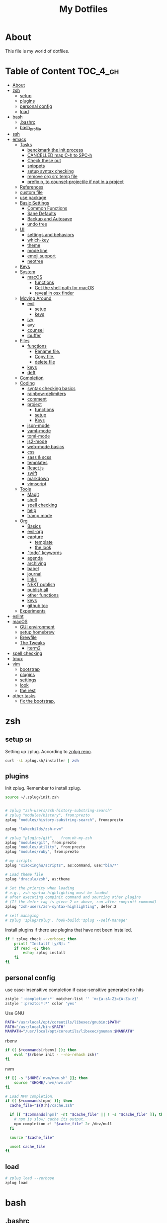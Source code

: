#+TITLE: My Dotfiles
#+STARTUP: overview

* About
This file is my world of dotfiles.

* Table of Content                                                 :TOC_4_gh:
 - [[#about][About]]
 - [[#zsh][zsh]]
   - [[#setup][setup]]
   - [[#plugins][plugins]]
   - [[#personal-config][personal config]]
   - [[#load][load]]
 - [[#bash][bash]]
   - [[#bashrc][.bashrc]]
   - [[#bash_profile][bash_profile]]
 - [[#ssh][ssh]]
 - [[#emacs][emacs]]
   - [[#tasks][Tasks]]
     - [[#benckmark-the-init-process][benckmark the init process]]
     - [[#cancelled-map-c-h-to-spc-h][CANCELLED map C-h to SPC-h]]
     - [[#check-these-out][Check these out]]
     - [[#snippets][snippets]]
     - [[#setup-syntax-checking][setup syntax checking]]
     - [[#remove-org-src-temp-file][remove org src temp file]]
     - [[#prefix-p-to-counsel-projectile-if-not-in-a-project][prefix p, to counsel-projectile if not in a project]]
   - [[#references][References]]
   - [[#custom-file][custom file]]
   - [[#use-package][use package]]
   - [[#basic-settings][Basic Settings]]
     - [[#common-functions][Common Functions]]
     - [[#sane-defaults][Sane Defaults]]
     - [[#backup-and-autosave][Backup and Autosave]]
     - [[#undo-tree][undo tree]]
   - [[#ui][UI]]
     - [[#settings-and-behaviors][settings and behaviors]]
     - [[#which-key][which-key]]
     - [[#theme][theme]]
     - [[#mode-line][mode line]]
     - [[#emoji-support][emoji support]]
     - [[#neotree][neotree]]
   - [[#keys][Keys]]
   - [[#system][System]]
     - [[#macos][macOS]]
       - [[#functions][functions]]
       - [[#get-the-shell-path-for-macos][Get the shell path for macOS]]
       - [[#reveal-in-osx-finder][reveal in osx finder]]
   - [[#moving-around][Moving Around]]
     - [[#evil][evil]]
       - [[#setup-1][setup]]
       - [[#keys-1][keys]]
     - [[#ivy][ivy]]
     - [[#avy][avy]]
     - [[#counsel][counsel]]
     - [[#ibuffer][ibuffer]]
   - [[#files][Files]]
     - [[#functions-1][functions]]
       - [[#rename-file][Rename file.]]
       - [[#copy-file][Copy file.]]
       - [[#delete-file][delete file]]
     - [[#keys-2][keys]]
     - [[#deft][deft]]
   - [[#completion][Completion]]
   - [[#coding][Coding]]
     - [[#syntax-checking-basics][syntax checking basics]]
     - [[#rainbow-delimiters][rainbow-delimiters]]
     - [[#comment][comment]]
     - [[#project][project]]
       - [[#functions-2][functions]]
       - [[#setup-2][setup]]
       - [[#keys-3][Keys]]
     - [[#json-mode][json-mode]]
     - [[#yaml-mode][yaml-mode]]
     - [[#toml-mode][toml-mode]]
     - [[#js2-mode][js2-mode]]
     - [[#web-mode-basics][web-mode basics]]
     - [[#css][css]]
     - [[#sass--scss][sass & scss]]
     - [[#templates][templates]]
     - [[#reactjs][React.js]]
     - [[#swift][swift]]
     - [[#markdown][markdown]]
     - [[#vimscript][vimscript]]
   - [[#tools][Tools]]
     - [[#magit][Magit]]
     - [[#shell][shell]]
     - [[#spell-checking][spell checking]]
     - [[#help][help]]
     - [[#tramp-mode][tramp mode]]
   - [[#org][Org]]
     - [[#basics][Basics]]
     - [[#evil-org][evil-org]]
     - [[#capture][capture]]
       - [[#template][template]]
       - [[#the-look][the look]]
     - [[#todo-keywords]["todo" keywords]]
     - [[#agenda][agenda]]
     - [[#archiving][archiving]]
     - [[#babel][babel]]
     - [[#journal][journal]]
     - [[#links][links]]
     - [[#next-publish][NEXT publish]]
     - [[#publish-all][publish all]]
     - [[#other-functions][other functions]]
     - [[#keys-4][keys]]
     - [[#github-toc][github toc]]
   - [[#experiments][Experiments]]
 - [[#eslint][eslint]]
 - [[#macos-1][macOS]]
   - [[#gui-environment][GUI environment]]
   - [[#setup-homebrew][setup homebrew]]
   - [[#brewfile][Brewfile]]
   - [[#the-tweaks][The Tweaks]]
     - [[#iterm2][iterm2]]
 - [[#spell-checking-1][spell checking]]
 - [[#tmux][tmux]]
 - [[#vim][vim]]
   - [[#bootstrap][bootstrap]]
   - [[#plugins-1][plugins]]
   - [[#settings][settings]]
   - [[#look][look]]
   - [[#the-rest][the rest]]
 - [[#other-tasks][other tasks]]
   - [[#fix-the-bootstrap][fix the bootstrap.]]

* zsh
:PROPERTIES:
:header-args: :tangle ~/.zshrc
:END:

** setup                                                                :sh:
Setting up zplug. According to [[https://github.com/zplug/zplug][zplug repo]].
#+BEGIN_SRC sh :tangle no :results silent
   curl -sL zplug.sh/installer | zsh
#+END_SRC

** plugins

Init zplug. Remember to install zplug.
#+BEGIN_SRC sh
     source ~/.zplug/init.zsh
#+END_SRC

#+BEGIN_SRC sh

     # zplug "zsh-users/zsh-history-substring-search"
     # zplug "modules/history", from:prezto
     zplug "modules/history-substring-search", from:prezto

     zplug "lukechilds/zsh-nvm"

     # zplug "plugins/git",   from:oh-my-zsh
     zplug "modules/git", from:prezto
     zplug "modules/utility", from:prezto
     zplug "modules/ruby", from:prezto

     # my scripts
     zplug "xiaoxinghu/scripts", as:command, use:"bin/*"

     # Load theme file
     zplug 'dracula/zsh', as:theme

     # Set the priority when loading
     # e.g., zsh-syntax-highlighting must be loaded
     # after executing compinit command and sourcing other plugins
     # (If the defer tag is given 2 or above, run after compinit command)
     zplug "zsh-users/zsh-syntax-highlighting", defer:2

     # self managing
     # zplug 'zplug/zplug', hook-build:'zplug --self-manage'
#+END_SRC

Install plugins if there are plugins that have not been installed.
#+BEGIN_SRC sh
     if ! zplug check --verbose; then
         printf "Install? [y/N]: "
         if read -q; then
             echo; zplug install
         fi
     fi
#+END_SRC

** personal config
use case-insensitive completion if case-sensitive generated no hits
#+BEGIN_SRC sh
  zstyle ':completion:*' matcher-list '' 'm:{a-zA-Z}={A-Za-z}'
  zstyle ':prezto:*:*' color 'yes'
#+END_SRC

Use GNU

#+BEGIN_SRC sh
  PATH="/usr/local/opt/coreutils/libexec/gnubin:$PATH"
  PATH="/usr/local/bin:$PATH"
  MANPATH="/usr/local/opt/coreutils/libexec/gnuman:$MANPATH"
#+END_SRC

rbenv

#+BEGIN_SRC sh
  if (( $+commands[rbenv] )); then
      eval "$(rbenv init - --no-rehash zsh)"
  fi
#+END_SRC

nvm

#+BEGIN_SRC sh
  if [[ -s "$HOME/.nvm/nvm.sh" ]]; then
      source "$HOME/.nvm/nvm.sh"
  fi

  # Load NPM completion.
  if (( $+commands[npm] )); then
    cache_file="${0:h}/cache.zsh"

    if [[ "$commands[npm]" -nt "$cache_file" || ! -s "$cache_file" ]]; then
      # npm is slow; cache its output.
      npm completion >! "$cache_file" 2> /dev/null
    fi

    source "$cache_file"

    unset cache_file
  fi
#+END_SRC

** load
#+BEGIN_SRC sh
     # zplug load --verbose
     zplug load
#+END_SRC

* bash
** .bashrc

=.bashrc= is the place to put stuff that applies only to bash itself, such as
alias and function definitions, shell options, and prompt settings. (You
could also put key bindings there, but for bash they normally go into
=~/.inputrc=.)

#+BEGIN_SRC sh :tangle ~/.bashrc

     # If not running interactively, don't do anything
     [[ $- != *i* ]] && return
     # PS1='[\u@\h \W]\$ '
     PS1="\[\e[0;37m\][\W]\$ \[\e[0m\]"

     # alias
     alias grep='grep --color'
     alias egrep='egrep --color'
     alias fgrep='fgrep --color'

     export LS_OPTIONS='--show-control-chars --color=auto'
     alias ls='ls $LS_OPTIONS -hF'
     alias ll='ls $LS_OPTIONS -lhF'

     # added by travis gem
     [ -f /Users/xiaoxing/.travis/travis.sh ] && source /Users/xiaoxing/.travis/travis.sh
     [ -d /usr/local/opt/android-sdk ] && export ANDROID_HOME=/usr/local/opt/android-sdk
#+END_SRC
** bash_profile

=~/.bash_profile= is the place to put stuff that applies to your whole session,
such as programs that you want to start when you log in (but not graphical
programs, they go into a different file), and environment variable
definitions.

#+BEGIN_SRC sh :tangle ~/.bash_profile

     [[ -f ~/.bashrc ]] && . ~/.bashrc

     export TERM=xterm-256color

     if [[ `uname` == 'Linux' ]]; then
         echo 'linux is running'
     elif [[ `uname` == 'Darwin' ]]; then
         # use gnu coreutils
         if brew list | grep coreutils > /dev/null ; then
      PATH="$(brew --prefix coreutils)/libexec/gnubin:$PATH"
         fi
         # bash completion
         if [ -f $(brew --prefix)/etc/bash_completion ]; then
      . $(brew --prefix)/etc/bash_completion
         fi
         export JAVA_HOME=`/usr/libexec/java_home`
     fi

     # eval `gdircolors -b $HOME/.dir_colors`

     if [[ -f $HOME/.bash_profile.`hostname` ]]; then
         source $HOME/.bash_profile.`hostname`
     fi

     # env
     if [ -d $HOME/bin ]; then
         export PATH=$PATH:$HOME/bin
     fi

     # svn env values
     export SVN_EDITOR='vim'
     export EDITOR=vim

     # ruby
     #if [ -d $HOME/.rbenv/bin ]; then
     #    export PATH="$HOME/.rbenv/bin:$PATH"
     #fi
     if which rbenv > /dev/null; then eval "$(rbenv init -)"; fi

     # [[ -s "$HOME/.rvm/scripts/rvm" ]] && source "$HOME/.rvm/scripts/rvm" # Load RVM into a shell session *as a function*
#+END_SRC
* ssh
:PROPERTIES:
:header-args: :tangle ~/.ssh/config :mkdirp yes
:END:

This is for fixing ssh keys in macOS Sierra. Following [[https://github.com/jirsbek/SSH-keys-in-macOS-Sierra-keychain][this]] article.
#+BEGIN_SRC conf
    Host *
      AddKeysToAgent yes
      UseKeychain yes
      IdentityFile ~/.ssh/id_rsa
#+END_SRC

* emacs
:PROPERTIES:
:header-args: :tangle ~/.emacs.d/init.el :mkdirp yes
:END:

** Tasks
*** TODO benckmark the init process
Take a look at [[http://oremacs.com/2015/02/24/emacs-speed-test/][this]].
*** CANCELLED map C-h to SPC-h
CLOSED: [2017-02-08 Wed 14:41]
:LOGBOOK:
- State "CANCELLED"  from "TODO"       [2017-02-08 Wed 14:41] \\
  the current solution is good enough
:END:
*** TODO Check these out
- [ ][[https://www.emacswiki.org/emacs/OneOnOneEmacs][EmacsWiki: One On One Emacs]]
- [ ][[https://www.emacswiki.org/emacs/FrameModes][EmacsWiki: Frame Modes]]
*** TODO snippets
reference [[https://github.com/syl20bnr/spacemacs/blob/c788da709bb1c74344f5ab1b6f18cfdf6b930df8/layers/%252Bcompletion/auto-completion/packages.el][here]].
*** DONE setup syntax checking
CLOSED: [2017-01-22 Sun 12:23]
For javascript, react.js and es6 stuff. check [[http://codewinds.com/blog/2015-04-02-emacs-flycheck-eslint-jsx.html][here]].
*** DONE remove org src temp file
CLOSED: [2017-01-22 Sun 12:57]
=command+s= still saves the buffer
*** DONE prefix p, to counsel-projectile if not in a project
CLOSED: [2017-01-23 Mon 14:16]
** References
Moving to this config from [[https://github.com/syl20bnr/spacemacs][spacemacs]]. Following the [[https://sam217pa.github.io/2016/08/30/how-to-make-your-own-spacemacs/][part1]] of [[https://sam217pa.github.io/2016/09/02/how-to-build-your-own-spacemacs/][part2]] article
from the [[https://sam217pa.github.io/][awesome]] blog.

** custom file
Set custom file, prevent =init.el= file pollution.
#+BEGIN_SRC emacs-lisp
     (setq custom-file "~/.emacs.d/custom.el")
     (load custom-file 'noerror)
#+END_SRC
** use package
Tells emacs not to load any packages before starting up.
#+BEGIN_SRC emacs-lisp
     (require 'package)
     (setq package-enable-at-startup nil) ;
#+END_SRC

Adding sources for packages.
#+BEGIN_SRC emacs-lisp
     (setq package-archives '(("org"       . "http://orgmode.org/elpa/")
                              ("gnu"       . "http://elpa.gnu.org/packages/")
                              ("melpa"     . "https://melpa.org/packages/")
                              ("marmalade" . "http://marmalade-repo.org/packages/")))
     (package-initialize)
#+END_SRC

Bootstrap =use-package=
#+BEGIN_SRC emacs-lisp
     (unless (package-installed-p 'use-package) ; unless it is already installed
       (package-refresh-contents) ; updage packages archive
       (package-install 'use-package)) ; and install the most recent version of use-package
     (eval-when-compile
       (require 'use-package))
     ;(require 'use-package) ; guess what this one does too ?
     (setq use-package-always-ensure t)
#+END_SRC

** Basic Settings

*** Common Functions
#+BEGIN_SRC emacs-lisp
      (defun add-auto-mode (mode &rest patterns)
        "Add entries to `auto-mode-alist' to use `MODE' for all given file
      `PATTERNS'."
        (dolist (pattern patterns)
          (add-to-list 'auto-mode-alist (cons pattern mode))))

      (defun add-magic-mode (mode &rest patterns)
        "Add entries to `magic-mode-alist' to use `MODE' for all given file
      `PATTERNS'."
        (dolist (pattern patterns)
          (add-to-list 'magic-mode-alist (cons pattern mode))))
#+END_SRC

*** Sane Defaults

#+BEGIN_SRC emacs-lisp
        ;;; Sane default
      (setq
       delete-old-versions -1
       version-control t
       vc-make-backup-files t
       vc-follow-symlinks t
       auto-save-file-name-transforms
       '((".*" "~/.emacs.d/auto-save-list/" t))
       inhibit-startup-screen t
       ring-bell-function 'ignore
       coding-system-for-read 'utf-8
       coding-system-for-write 'utf-8
       sentence-end-double-space nil
       default-fill-column 80
       initial-scratch-message ""
       save-interprogram-paste-before-kill t
       help-window-select t
       tab-width 4
       make-backup-files nil
       ;debug-on-error 1
       )

      (prefer-coding-system 'utf-8)           ; utf-8 est le systeme par défaut.
#+END_SRC

*** Backup and Autosave

#+BEGIN_SRC emacs-lisp
   ;; store all backup and autosave files in the tmp dir
   (setq backup-directory-alist
         `((".*" . ,temporary-file-directory)))
   (setq auto-save-file-name-transforms
         `((".*" ,temporary-file-directory t)))

   (setq-default indent-tabs-mode nil
                 tab-width 2)
#+END_SRC

*** undo tree
This is purely for diminishing undo-tree-mode.
#+BEGIN_SRC emacs-lisp
      (use-package undo-tree
        :diminish undo-tree-mode
        :config
        (global-undo-tree-mode)
        (setq undo-tree-visualizer-timestamps t)
        (setq undo-tree-visualizer-diff t))
#+END_SRC

** UI
*** settings and behaviors
#+BEGIN_SRC emacs-lisp
  (use-package diminish)
  (defalias 'yes-or-no-p 'y-or-n-p) ; remplace yes no par y n
  (custom-set-variables
   '(blink-cursor-mode nil))
  (setq
   use-package-verbose nil
   ring-bell-function 'ignore
   blink-cursor-mode nil
   visible-bell nil)
  (global-hl-line-mode)
  (show-paren-mode) ; highlight delimiters
  (line-number-mode) ; display line number in mode line
  (column-number-mode) ; display colum number in mode line
  (save-place-mode)    ; save cursor position between sessions
  (delete-selection-mode 1)               ; replace highlighted text with type
  (setq initial-major-mode 'fundamental-mode)
  ;; supprime les caractères en trop en sauvegardant.
  (add-hook 'before-save-hook 'delete-trailing-whitespace)

  ;; apparences
  (when window-system
    (tooltip-mode -1)                    ; don't know what that is
    (tool-bar-mode -1)                   ; sans barre d'outil
    (menu-bar-mode -1)                    ; barre de menu
    (scroll-bar-mode -1)                 ; enlève la barre de défilement
                                          ;(set-frame-font "Inconsolata 14")    ; police par défault
    (blink-cursor-mode 1)               ; pas de clignotement
    (global-visual-line-mode)
    (diminish 'visual-line-mode ""))

                                          ;(add-to-list 'default-frame-alist '(height . 46))
                                          ;(add-to-list 'default-frame-alist '(width . 85))

  (when window-system
    (set-frame-size (selected-frame) 85 61))


#+END_SRC

*** which-key
#+BEGIN_SRC emacs-lisp
      (use-package which-key
        :defer 2
        :diminish which-key-mode
        :config
        (which-key-mode)
        (which-key-setup-side-window-bottom)
        ;; simple then alphabetic order.
        (setq which-key-sort-order 'which-key-prefix-then-key-order)
        (setq which-key-popup-type 'side-window
              which-key-side-window-max-height 0.5
              which-key-side-window-max-width 0.33
              which-key-idle-delay 0.5
              which-key-min-display-lines 7))
#+END_SRC
*** theme
#+BEGIN_SRC emacs-lisp
      (use-package zenburn-theme
        :init
        ;; to make the byte compiler happy.
        ;; emacs25 has no color-themes variable
        (setq color-themes '())
        :config
        ;; load the theme, don't ask for confirmation
        (load-theme 'zenburn t))
#+END_SRC

*** mode line
#+BEGIN_SRC emacs-lisp
      (use-package smart-mode-line)

      (use-package smart-mode-line-powerline-theme
        :after (smart-mode-line)
        :config
        (setq sml/theme 'powerline)
        (sml/setup))
#+END_SRC

*** emoji support

#+BEGIN_SRC emacs-lisp
  (use-package emojify
    :init
    (add-hook 'after-init-hook #'global-emojify-mode))
#+END_SRC

*** neotree

#+BEGIN_SRC emacs-lisp
  (use-package neotree
    :config
    (general-evil-define-key 'normal neotree-mode-map
      (kbd "RET") '(neotree-enter)
      (kbd "TAB") '(neotree-enter)
      "q" '(neotree-hide)))
#+END_SRC

** Keys
#+BEGIN_SRC emacs-lisp
  ;; general
  (use-package general
    :init
    (general-evil-setup t)
    (progn
      (setq
       general-default-prefix "SPC"
       general-default-non-normal-prefix "C-SPC")
      )
    :config
    (progn
      ;; bind a key globally in normal state; keymaps must be quoted
      (setq general-default-keymaps
            '(evil-normal-state-map
              evil-visual-state-map))
      )
    (defun x/hydra-projectile/body()
      "if not in project, invoke counsel-projectile"
      (interactive)
      (if (not (projectile-project-p))
          (counsel-projectile)
        (hydra-projectile/body)))
    (general-define-key

     ;; simple command
     "'" '(multi-term :which-key "shell")
     "?"   '(iterm-goto-filedir-or-home :which-key "iterm - goto dir")
     "/"   'counsel-ag
     "SPC" '(counsel-M-x :which-key "M-x")
     "TAB" '(ivy-switch-buffer :which-key "prev buffer")
     "." '(avy-goto-word-or-subword-1  :which-key "go to word")

     ;; Applications
     ;"a" '(hydra-application/body :which-key "app")
     ;"f" '(hydra-file/body :which-key "file")
     ;"b" '(hydra-buffer/body :which-key "buffer")
     "w" '(x/hydra-window/body :which-key "window")
     "z" '(text-scale-adjust :which-key "zoom")
     "p" '(x/hydra-projectile/body :which-key "project"))
    )
#+END_SRC

#+BEGIN_SRC emacs-lisp
     (use-package ivy-hydra)
#+END_SRC

#+BEGIN_SRC emacs-lisp
     (general-define-key
      "a" '(:ignore t :which-key "app")
      "ad" '(dired :which-key "dired")
      "an" '(deft :which-key "deft"))
#+END_SRC

** System

*** macOS

**** functions
#+BEGIN_SRC emacs-lisp
       (defun x/system-is-mac ()
         (eq system-type 'darwin))
#+END_SRC

**** Get the shell path for macOS
#+BEGIN_SRC emacs-lisp
       (use-package exec-path-from-shell
         :if (x/system-is-mac)
         :init
         (setq exec-path-from-shell-check-startup-files nil)
         :config
         (when (memq window-system '(mac ns))
           (exec-path-from-shell-initialize)))
#+END_SRC

**** reveal in osx finder
#+BEGIN_SRC emacs-lisp
      (use-package reveal-in-osx-finder
        :if (x/system-is-mac)
        :commands reveal-in-osx-finder)

#+END_SRC
** Moving Around
*** evil
**** setup
#+BEGIN_SRC emacs-lisp
      (use-package evil
        :init
        (evil-mode 1)
        :config
        (progn
          (define-key evil-motion-state-map "/" 'swiper)))

      (use-package evil-surround
        :init
        (progn
          (global-evil-surround-mode 1)
          ;; `s' for surround instead of `substitute'
          (evil-define-key 'visual evil-surround-mode-map "s" 'evil-surround-region)
          (evil-define-key 'visual evil-surround-mode-map "S" 'evil-substitute)))
#+END_SRC

**** keys
#+BEGIN_SRC emacs-lisp
       (defhydra x/hydra-window
         (:color red :hint nil)
         "
       window
       "
         ("j" evil-window-down "down")
         ("k" evil-window-up "up")
         ("h" evil-window-left "left")
         ("l" evil-window-right "right")
         ("+" evil-window-increase-height "+ height")
         ("-" evil-window-decrease-height "- height")
         ("=" evil-balance-window "balance")
         (">" evil-window-increase-width "+ width")
         ("<" evil-window-decrease-width "- width")
         ("n" evil-window-next "next")
         ("q" nil "cancel" :color blue))
#+END_SRC
*** ivy
#+BEGIN_SRC emacs-lisp
      (use-package ivy
        :diminish ivy-mode
        :commands (ivy-switch-buffer
                   ivy-switch-buffer-other-window)
        :config
        (ivy-mode 1))
#+END_SRC

*** avy
#+BEGIN_SRC emacs-lisp
     (use-package avy
       :commands (avy-goto-word-1))
#+END_SRC

*** counsel
#+BEGIN_SRC emacs-lisp
      (use-package counsel
        :ensure flx
        :bind*
        (("M-x"     . counsel-M-x)
         ("C-x C-f" . counsel-find-file)
         ("C-c f"   . counsel-git)
         ("C-c s"   . counsel-git-grep)
         ("C-c l"   . counsel-locate))
        :init
        (general-define-key
         "s" '(:ignore t :which-key "Search")
         "sp" 'counsel-git-grep
         )
        (setq ivy-re-builders-alist
              '((ivy-switch-buffer . ivy--regex-plus)
                (swiper . ivy--regex-plus)
                (t . ivy--regex-fuzzy)))
        :config
        (setq counsel-find-file-ignore-regexp "\\.DS_Store\\|.git")

        (ivy-set-actions
         'counsel-find-file
         '(("o" (lambda (x) (counsel-find-file-extern x)) "open extern"))))
#+END_SRC
*** ibuffer
#+BEGIN_SRC emacs-lisp
      (use-package ibuffer
        :defer t
        :init
        ;; Use ibuffer to provide :ls
        (evil-ex-define-cmd "buffers" 'ibuffer)
        :config)
#+END_SRC

#+BEGIN_SRC emacs-lisp
      (use-package ibuffer-projectile
        :defer t
        :init
        (progn
          (defun x/ibuffer-group-by-projects ()
            "Group buffers by projects."
            (ibuffer-projectile-set-filter-groups)
            (unless (eq ibuffer-sorting-mode 'alphabetic)
              (ibuffer-do-sort-by-alphabetic)))
          (add-hook 'ibuffer-hook 'x/ibuffer-group-by-projects)))
#+END_SRC
** Files
*** functions
**** Rename file.
#+BEGIN_SRC emacs-lisp
      ;; from spacemacs
      (defun x/rename-current-buffer-file ()
        "Renames current buffer and file it is visiting."
        (interactive)
        (let* ((name (buffer-name))
               (filename (buffer-file-name))
               (dir (file-name-directory filename)))
          (if (not (and filename (file-exists-p filename)))
              (error "Buffer '%s' is not visiting a file!" name)
            (let ((new-name (read-file-name "New name: " dir)))
              (cond ((get-buffer new-name)
                     (error "A buffer named '%s' already exists!" new-name))
                    (t
                     (let ((dir (file-name-directory new-name)))
                       (when (and (not (file-exists-p dir)) (yes-or-no-p (format "Create directory '%s'?" dir)))
                         (make-directory dir t)))
                     (rename-file filename new-name 1)
                     (rename-buffer new-name)
                     (set-visited-file-name new-name)
                     (set-buffer-modified-p nil)
                     (when (fboundp 'recentf-add-file)
                       (recentf-add-file new-name)
                       (recentf-remove-if-non-kept filename))
                     (x/drop-project-cache)
                     (message "File '%s' successfully renamed to '%s'" name (file-name-nondirectory new-name))))))))
#+END_SRC

**** Copy file.
#+BEGIN_SRC emacs-lisp
      (defun x/copy-file ()
        "Write the file under new name."
        (interactive)
        (call-interactively 'write-file))
#+END_SRC

**** delete file
#+BEGIN_SRC emacs-lisp
       ;; from magnars
       (defun x/delete-current-buffer-file ()
         "Removes file connected to current buffer and kills buffer."
         (interactive)
         (let ((filename (buffer-file-name))
               (buffer (current-buffer))
               (name (buffer-name)))
           (if (not (and filename (file-exists-p filename)))
               (ido-kill-buffer)
             (when (yes-or-no-p "Are you sure you want to delete this file? ")
               (delete-file filename t)
               (kill-buffer buffer)
               (x/drop-project-cache)
               (message "File '%s' successfully removed" filename)))))
#+END_SRC
*** keys
#+BEGIN_SRC emacs-lisp
  (general-define-key
   "f" '(:ignore t :which-key "file")
   "ff" '(counsel-find-file :which-key "find file")
   "fr" '(counsel-recentf :which-key "recentf")
   "fs" '(save-buffer :which-key "save")
   "fS" '(evil-write-all :which-key "save all")
   "fc" '(x/copy-file :which-key "copy file")
   "fD" '(x/delete-current-buffer-file :which-key "delete")
   "fR" '(x/rename-current-buffer-file :which-key "rename")
   "ft" '(neotree-find :which-key "neotree"))

  (general-define-key
   "b" '(:ignore t :which-key "buffer")
   "bf" '(reveal-in-osx-finder :which-key "reveal in finder")
   "bb" '(ibuffer :which-key "ibuffer"))
#+END_SRC
*** deft
#+BEGIN_SRC emacs-lisp
      (use-package deft
        :defer t
        :init
        (progn
          (setq deft-extensions '("org")
                deft-text-mode 'org-mode
                deft-use-filename-as-title t
                deft-recursive t
                deft-directory "~/io"
                deft-use-filter-string-for-filename t)

          (defun x/deft ()
            "Helper to call deft and then fix things so that it is nice and works"
            (interactive)
            (deft)
            ;; Hungry delete wrecks deft's DEL override
            (when (fboundp 'hungry-delete-mode)
              (hungry-delete-mode -1))
            ;; When opening it you always want to filter right away
            (evil-insert-state nil)))

        :config
        )
#+END_SRC
** Completion

There's an issue [[https://github.com/company-mode/company-mode/issues/386][here]]. Basically if I leave =debug-on-error= on, the
=sh-mode= will be unusable.
#+BEGIN_SRC emacs-lisp
     (use-package company
       :diminish '(company-mode . " ⓐ")
       :defer t
       :init
       (progn
         (add-hook 'after-init-hook #'global-company-mode)
         (setq company-idle-delay 0.2
               company-minimum-prefix-length 2
               company-require-match nil
               company-dabbrev-ignore-case nil
               company-dabbrev-downcase nil))
       :config
       (progn
         ;; key bindings

         (let ((map company-active-map))
           (define-key map (kbd "C-/")   'company-search-candidates)
           (define-key map (kbd "C-M-/") 'company-filter-candidates)
           (define-key map (kbd "C-d")   'company-show-doc-buffer))))
#+END_SRC
** Coding
*** syntax checking basics

#+BEGIN_SRC emacs-lisp
      (use-package flycheck
        :diminish (flycheck-mode . " ⓢ")
        :init
        (global-flycheck-mode)
        (setq-default
         flycheck-disabled-checkers
         (append flycheck-disabled-checkers
                 '(javascript-jshint ; use eslint instead
                   json-jsonlist
                   emacs-lisp-checkdoc)))
        (flycheck-add-mode 'javascript-eslint 'web-mode)
        (flycheck-add-mode 'javascript-eslint 'react-mode)
        (setq-default flycheck-temp-prefix ".flycheck"))
#+END_SRC
*** rainbow-delimiters
Who doesn't love [[https://github.com/Fanael/rainbow-delimiters][rainbow]]?
#+BEGIN_SRC emacs-lisp
      (use-package rainbow-delimiters
        :init
        (add-hook 'prog-mode-hook #'rainbow-delimiters-mode))
#+END_SRC
*** comment
#+BEGIN_SRC emacs-lisp
      (use-package evil-nerd-commenter
        :commands evilnc-comment-operator
        :init
        (general-define-key
         "c" '(:ignore t :which-key "comment")
         "cl" '(evilnc-comment-or-uncomment-lines :which-key "lines")
         "cp" '(evilnc-comment-or-uncomment-paragraphs :which-key "paragraphs")))
#+END_SRC
*** project
In order to make projectile-ag work, install =ag=.

**** functions
#+BEGIN_SRC emacs-lisp
       (defun x/drop-project-cache ()
         "invalidate projectile cache if it is currently active"
         (when (and (featurep 'projectile)
                    (projectile-project-p))
           (call-interactively #'projectile-invalidate-cache)))
#+END_SRC
**** setup
#+BEGIN_SRC emacs-lisp
      (use-package projectile
        :commands (projectile-ack
                   projectile-ag
                   projectile-compile-project
                   projectile-dired
                   projectile-find-dir
                   projectile-find-file
                   projectile-find-tag
                   projectile-test-project
                   projectile-grep
                   projectile-invalidate-cache
                   projectile-kill-buffers
                   projectile-multi-occur
                   projectile-project-p
                   projectile-project-root
                   projectile-recentf
                   projectile-regenerate-tags
                   projectile-replace
                   projectile-replace-regexp
                   projectile-run-async-shell-command-in-root
                   projectile-run-shell-command-in-root
                   projectile-switch-project
                   projectile-switch-to-buffer
                   projectile-vc)
        :ensure ag
        :config
        (projectile-global-mode))

      (use-package counsel-projectile
        :config
        (counsel-projectile-on))
#+END_SRC

**** Keys
#+BEGIN_SRC emacs-lisp
      (defhydra hydra-projectile
        (:color teal :hint nil)
        "
           PROJECTILE: %(projectile-project-root)

        ^Find File^        ^Search/Tags^        ^Buffers^       ^Cache^                    ^Project^
        ^---------^        ^-----------^        ^-------^       ^-----^                    ^-------^
        _f_: file          _a_: ag              _i_: Ibuffer    _c_: cache clear           _p_: switch proj
        _F_: file dwim     _g_: update gtags    _b_: switch to  _x_: remove known project
        _C-f_: file pwd    _o_: multi-occur   _s-k_: Kill all   _X_: cleanup non-existing
        _r_: recent file   ^ ^                  ^ ^             _z_: cache current
        _d_: dir
      "
        ("a"   counsel-projectile-ag)
        ("b"   counsel-projectile-switch-to-buffer)
        ("c"   projectile-invalidate-cache)
        ("d"   counsel-projectile-find-dir)
        ("f"   counsel-projectile-find-file)
        ("F"   projectile-find-file-dwim)
        ("C-f" projectile-find-file-in-directory)
        ("g"   ggtags-update-tags)
        ("s-g" ggtags-update-tags)
        ("i"   projectile-ibuffer)
        ("K"   projectile-kill-buffers)
        ("s-k" projectile-kill-buffers)
        ("m"   projectile-multi-occur)
        ("o"   projectile-multi-occur)
        ("p"   counsel-projectile-switch-project)
        ("r"   projectile-recentf)
        ("x"   projectile-remove-known-project)
        ("X"   projectile-cleanup-known-projects)
        ("z"   projectile-cache-current-file)
        ("q"   nil "cancel" :color blue))
#+END_SRC

*** json-mode
#+BEGIN_SRC emacs-lisp
      (use-package json-mode
        :init
        (add-auto-mode 'json-mode "\\.json\\'"))
#+END_SRC

*** yaml-mode
#+BEGIN_SRC emacs-lisp
      (use-package yaml-mode
        :mode (("\\.\\(yml\\|yaml\\)\\'" . yaml-mode)
               ("Procfile\\'" . yaml-mode))
        :config (add-hook 'yaml-mode-hook
                          '(lambda ()
                             (define-key yaml-mode-map "\C-m" 'newline-and-indent))))
#+END_SRC

*** toml-mode
#+BEGIN_SRC emacs-lisp
      (use-package toml-mode
        :mode "\\.toml\\'")
#+END_SRC
*** js2-mode
This is for javascript in general
#+BEGIN_SRC emacs-lisp
      (use-package js2-mode
        :defer t
        :init
        (add-auto-mode 'js2-mode "\\.js\\'")
        ;; Required to make imenu functions work correctly
        (add-hook 'js2-mode-hook 'js2-imenu-extras-mode)
        (setq
         js2-basic-offset 2
         js-indent-level 2
         js2-strict-missing-semi-warning nil)
        :config)
#+END_SRC

*** web-mode basics
web-mode is versatile.
#+BEGIN_SRC emacs-lisp
      (use-package company-web)
      (use-package web-mode
        :defer t
        :init
        (setq web-mode-markup-indent-offset 2)
        (setq web-mode-css-indent-offset 2)
        (setq web-mode-code-indent-offset 2)
        :config
        :mode
        (("\\.phtml\\'"      . web-mode)
         ("\\.tpl\\.php\\'"  . web-mode)
         ("\\.twig\\'"       . web-mode)
         ("\\.html\\'"       . web-mode)
         ("\\.htm\\'"        . web-mode)
         ("\\.[gj]sp\\'"     . web-mode)
         ("\\.as[cp]x?\\'"   . web-mode)
         ("\\.eex\\'"        . web-mode)
         ("\\.erb\\'"        . web-mode)
         ("\\.mustache\\'"   . web-mode)
         ("\\.handlebars\\'" . web-mode)
         ("\\.hbs\\'"        . web-mode)
         ("\\.eco\\'"        . web-mode)
         ("\\.ejs\\'"        . web-mode)
         ("\\.djhtml\\'"     . web-mode)))
#+END_SRC

*** css
#+BEGIN_SRC emacs-lisp
     (use-package css-mode
       :defer t
       :init
       (progn
         ;(push 'company-css company-backends-css-mode)

         ;; Mark `css-indent-offset' as safe-local variable
         (put 'css-indent-offset 'safe-local-variable #'integerp)
         ))
#+END_SRC

*** sass & scss
#+BEGIN_SRC emacs-lisp
     (use-package sass-mode
       :defer t
       :mode ("\\.sass\\'" . sass-mode))

     (use-package scss-mode
       :defer t
       :mode ("\\.scss\\'" . scss-mode))
#+END_SRC

*** templates
#+BEGIN_SRC emacs-lisp
     (use-package pug-mode
       :defer t
       :mode ("\\.pug$" . pug-mode))

     (use-package haml-mode
       :defer t)
#+END_SRC
*** React.js
[[http://codewinds.com/blog/2015-04-02-emacs-flycheck-eslint-jsx.html][Configuring emacs to use eslint and babel with flycheck for javascript and React.js JSX | CodeWinds]]

Install eslint globally like this:
#+BEGIN_SRC sh :tangle no
      npm install -g eslint babel-eslint eslint-plugin-react
#+END_SRC
Or have it in your devDependencies.

#+BEGIN_SRC emacs-lisp
      (define-derived-mode react-mode web-mode "react")
      (add-auto-mode
       'react-mode
       "\\.jsx\\'"
       "\\.react.js\\'"
       "\\index.android.js\\'"
       "\\index.ios.js\\'")

      (add-magic-mode
       'react-mode
       "/\\*\\* @jsx React\\.DOM \\*/"
       "^import React")
#+END_SRC

#+BEGIN_SRC emacs-lisp
      (defun x/setup-react-mode ()
        "Adjust web-mode to accommodate react-mode"
        ;(emmet-mode 0)
        ;; See https://github.com/CestDiego/emmet-mode/commit/3f2904196e856d31b9c95794d2682c4c7365db23
        ;(setq-local emmet-expand-jsx-className? t)
        ;; Enable js-mode snippets
        ;(yas-activate-extra-mode 'js-mode)
        ;; Force jsx content type
        (web-mode-set-content-type "jsx")
        ;; Don't auto-quote attribute values
        (setq-local web-mode-enable-auto-quoting nil))
      (add-hook 'react-mode-hook 'x/setup-react-mode)
#+END_SRC

Syntax checking for react.
#+BEGIN_SRC emacs-lisp
      (with-eval-after-load 'flycheck
        (dolist (checker '(javascript-eslint javascript-standard))
            (flycheck-add-mode checker 'react-mode))
        (defun x/use-eslint-from-node-modules ()
          (let* ((root (locate-dominating-file
                        (or (buffer-file-name) default-directory)
                        "node_modules"))
                 (global-eslint (executable-find "eslint"))
                 (local-eslint (expand-file-name "node_modules/.bin/eslint"
                                                 root))
                 (eslint (if (file-executable-p local-eslint)
                             local-eslint
                           global-eslint)))
            (setq-local flycheck-javascript-eslint-executable eslint)))

        (add-hook 'react-mode-hook #'x/use-eslint-from-node-modules))

#+END_SRC
*** swift
#+BEGIN_SRC emacs-lisp
      (use-package swift-mode
        :mode ("\\.swift\\'" . swift-mode)
        :defer 1
        :init
        (setq swift-mode:basic-offset 2)
        :config)
#+END_SRC

Syntax check
#+BEGIN_SRC emacs-lisp
      (with-eval-after-load 'flycheck (add-to-list 'flycheck-checkers 'swift))
#+END_SRC
*** TODO markdown
Add more key bindings if I use markdown a lot (if ever).
Maybe learn some tricks from [[https://github.com/syl20bnr/spacemacs/blob/master/layers/%252Blang/markdown/packages.el][this]].
#+BEGIN_SRC emacs-lisp
      (use-package markdown-mode
        :mode ("\\.m[k]d" . markdown-mode)
        :defer t
        :config)
#+END_SRC
*** vimscript
#+BEGIN_SRC emacs-lisp
      (use-package vimrc-mode
        :mode "\\.vim[rc]?\\'"
        :mode "_vimrc\\'"
        :defer t
        :init
        (progn
          (defun x/vimrc-mode-hook ()
            "Hooked function for `vimrc-mode-hook'."
            (rainbow-delimiters-mode-disable))
          (add-hook 'vimrc-mode-hook 'x/vimrc-mode-hook)))
#+END_SRC
** Tools
*** Magit
#+BEGIN_SRC emacs-lisp
      (use-package magit
        :defer t
        :init
        (progn
          ;; init here
          )
        :config
        (progn
          (use-package evil-magit)
         ))
#+END_SRC

#+BEGIN_SRC emacs-lisp
      (general-define-key
       "g" '(:ignore t :which-key "git")
       "gs" '(magit-status :which-key "status")
       "gl" '(magit-log-buffer-file :which-key "log"))
#+END_SRC

*** DONE shell
CLOSED: [2017-01-25 Wed 09:45]
I use multi-term for now.
#+BEGIN_SRC emacs-lisp
      (use-package multi-term
        :defer t
        :init
        :config
        (defun term-send-tab ()
          "Send tab in term mode."
          (interactive)
          (term-send-raw-string "\t"))
        (add-to-list 'term-bind-key-alist '("<tab>" . term-send-tab))
        (general-evil-define-key 'normal term-mode-map
          :prefix ","
          "j" '(multi-term-next :which-key "next term")
          "k" '(multi-term-prev :which-key "prev term")))
#+END_SRC
*** TODO spell checking
Use ivy for selecting spell correction candidates. Needs to set a key
binding.
[[http://stackoverflow.com/questions/22107182/in-emacs-flyspell-mode-how-to-add-new-word-to-dictionary][aquamacs - in Emacs flyspell-mode, how to add new word to dictionary? - Stack Overflow]]
#+BEGIN_SRC emacs-lisp
      (use-package flyspell
        :diminish (flyspell-mode . " Ⓢ")
        :init
        (dolist
            (hook '(text-mode-hook
                 org-mode-hook))
          (add-hook hook 'flyspell-mode))
        :config
        (use-package flyspell-correct-ivy)
        )

      (use-package flyspell-correct
        :commands(flyspell-correct-word-generic
                  flyspell-correct-previous-word-generic))
#+END_SRC
*** help
#+BEGIN_SRC emacs-lisp
      (general-define-key
       "h" '(:ignore t :which-key "help")
       "hv" '(describe-variable :which-key "variable")
       "hm" '(describe-mode :which-key "mode")
       "hk" '(describe-key :which-key "key")
       "hf" '(describe-function :which-key "function"))
#+END_SRC
*** tramp mode
#+BEGIN_SRC emacs-lisp
      (setq tramp-default-method "ssh")
#+END_SRC
** Org

*** Basics
#+BEGIN_SRC emacs-lisp
  (use-package org
    :ensure org-plus-contrib
    :init
    (setq org-directory "~/io"
          org-log-into-drawer 1
          org-default-notes-file (concat org-directory "/inbox.org")
           org-agenda-files (list org-directory)
          org-log-done t
          org-startup-with-inline-images t
          org-image-actual-width nil)
    (setq org-startup-indented t)
    :config
    (require 'ox)
    (require 'ox-beamer)
    (require 'ox-md)
    (require 'ox-html)
    (require 'cl))
#+END_SRC
*** evil-org
#+BEGIN_SRC emacs-lisp
  (use-package org
    :config
    (use-package evil-org
      :diminish (evil-org-mode . " ⓔ")
      :commands (evil-org-mode evil-org-recompute-clocks)
      :init (add-hook 'org-mode-hook 'evil-org-mode)
      :config
      ;; vim-like confirm/abort for capture and src
      (with-eval-after-load 'org-capture
        (define-key org-capture-mode-map [remap evil-save-and-close]          'org-capture-finalize)
        (define-key org-capture-mode-map [remap evil-save-modified-and-close] 'org-capture-finalize)
        (define-key org-capture-mode-map [remap evil-quit]                    'org-capture-kill))

      (with-eval-after-load 'org-src
        (define-key org-src-mode-map [remap evil-save-and-close]          'org-edit-src-exit)
        (define-key org-src-mode-map [remap evil-save-modified-and-close] 'org-edit-src-exit)
        (define-key org-src-mode-map [remap evil-quit]                    'org-edit-src-abort)
        (define-key org-src-mode-map [remap save-buffer]                    'org-edit-src-save))

      (progn
        (evil-define-key 'normal evil-org-mode-map
          "O" 'evil-open-above))))

#+END_SRC
*** capture
**** template
#+BEGIN_SRC text :tangle ~/.emacs.d/templates/note.txt
       ,* %^{description}
       :LOGBOOK:
       - Added: %U
       :END:

       %?
#+END_SRC

#+BEGIN_SRC text :tangle ~/.emacs.d/templates/todo.txt
       ,* TODO %?
       :LOGBOOK:
       - Added: %U
       :END:
#+END_SRC

#+BEGIN_SRC text :tangle ~/.emacs.d/templates/link.txt
       ,* %?
       :LOGBOOK:
       - Added: %U
       :END:
       %^L
#+END_SRC

#+BEGIN_SRC text :tangle ~/.emacs.d/templates/journal.txt
       %U - %^{description}
#+END_SRC

#+BEGIN_SRC emacs-lisp
       (use-package org
         :commands (org-capture)
         :config
         (setq org-capture-templates
               `(("t" "todo" entry
                  (file (concat org-directory "/inbox.org"))
                  (file , "~/.emacs.d/templates/todo.txt")
                  ::empty-lines-before 1
                  ::empty-lines-after 1)
                 ("n" "note" entry
                  (file (concat org-directory "/inbox.org"))
                  (file , "~/.emacs.d/templates/note.txt")
                  ::empty-lines-before 1
                  ::empty-lines-after 1)
                 ("l" "link" entry
                  (file (concat org-directory "/inbox.org"))
                  (file , "~/.emacs.d/templates/link.txt")
                  ::empty-lines-before 1
                  ::empty-lines-after 1)
                 ("j" "journal" plain
                  (file+datetree (concat org-directory "/journal.org"))
                  (file , "~/.emacs.d/templates/journal.txt")
                  ::empty-lines-before 1
                  ::empty-lines-after 1)
                 )))
#+END_SRC
**** the look
#+BEGIN_SRC emacs-lisp
       (use-package org
         :config
         (defadvice org-capture
             (after make-full-window-frame activate)
           "Advise capture to be the only window when used as a popup"
           (if (equal "emacs-capture" (frame-parameter nil 'name))
               (delete-other-windows)))

         (defadvice org-capture-finalize
             (after delete-capture-frame activate)
           "Advise capture-finalize to close the frame"
           (if (equal "emacs-capture" (frame-parameter nil 'name))
               (delete-frame))))
#+END_SRC
*** "todo" keywords
#+BEGIN_SRC emacs-lisp
      (use-package org
        :init
        (setq org-todo-keywords
              (quote ((sequence "TODO(t)" "NEXT(n)" "|" "DONE(d)")
                      (sequence "WAITING(w@/!)" "HOLD(h@/!)" "|" "CANCELLED(c@/!)"))))

        (setq org-todo-keyword-faces
              (quote (("TODO" :foreground "red" :weight bold)
                      ("NEXT" :foreground "deep sky blue" :weight bold)
                      ("DONE" :foreground "forest green" :weight bold)
                      ("WAITING" :foreground "orange" :weight bold)
                      ("HOLD" :foreground "magenta" :weight bold)
                      ("CANCELLED" :foreground "forest green" :weight bold)))))
#+END_SRC

*** agenda
#+BEGIN_SRC emacs-lisp
  (use-package org
    :init
    (setq org-agenda-custom-commands
          (quote ((" " "Home"
                   ((agenda "" nil)
                    (todo "NEXT"
                          ((org-agenda-overriding-header "NEXT")))
                    (tags "REFILE"
                          ((org-agenda-overriding-header "TO REFILE")))
                    (tags "draft"
                          ((org-agenda-overriding-header "WRITING")
                           (org-agenda-sorting-strategy '(todo-state-up))
                           ))
                    (tags-todo "PROJECT+TODO=\"TODO\""
                               ((org-agenda-overriding-header "PROJECTS")
                                (org-agenda-sorting-strategy '(todo-state-up))
                                ))
                    (tags-todo "NOTE+TODO=\"TODO\""
                               ((org-agenda-overriding-header "NOTES")
                                (org-agenda-sorting-strategy '(todo-state-up))
                                ))
                    (todo "WAITING|HOLD"
                          ((org-agenda-overriding-header "PENDING")
                           (org-agenda-sorting-strategy '(todo-state-up))
                           ))
                    ))
                  ("w" "Writing"
                   ((agenda "")
                    (tags "draft")))))))
#+END_SRC

*** archiving
#+BEGIN_SRC emacs-lisp
      (use-package org
        :init
        (setq org-archive-mark-done nil)
        (setq org-archive-location "%s_archive::* Archived Tasks"))
#+END_SRC
*** babel
This is for being able to edit yaml front matter with yaml-mode, and also
generate raw yaml front matter in the exported file. [[http://swaac.tamouse.org/emacs/org-mode/2015/05/25/using-emacss-org-mode-and-editing-yaml-frontmatter-in-jekyll-posts/][ref]]

Having issue with evaluating code blocks with =C-c C-c=. The solutions is:

#+BEGIN_SRC sh :tangle no
      cd .emacs.d
      cd elpa
      cd org-plus-contrib-xxxxxxxx
      rm *.elc
#+END_SRC

And restart emacs. [[http://emacs.stackexchange.com/questions/28441/org-mode-9-unable-to-eval-code-blocks][ref]]

#+BEGIN_SRC emacs-lisp
      (use-package org
        :config
        (require 'ob)
        (require 'ob-shell)
        (require 'ob-ruby)
        (require 'ob-python)
        (require 'ob-sass)
        (require 'ob-tangle)
        (setq org-babel-shell-names (cons "zsh" org-babel-shell-names))
        (setq org-src-fontify-natively t)
        (setq org-confirm-babel-evaluate nil)
        (org-babel-do-load-languages
         'org-babel-load-languages
         '((python . t)
           (emacs-lisp . t)
           (shell . t)
           (ruby . t)
           (sass . t)
           ))
        (defun org-babel-execute:yaml (body params) body))
#+END_SRC

*** journal
#+BEGIN_SRC emacs-lisp
      (use-package org
        :init
        (setq org-journal-dir (concat org-directory "/journal/")
              org-journal-date-prefix "#+TITLE: "
              org-journal-date-format "%A, %B %d %Y"
              org-journal-time-prefix "* "
              org-journal-file-format "%Y-%m-%d"))
#+END_SRC

*** links
#+BEGIN_SRC emacs-lisp
      (use-package org
        :config
        (require 'mm-url)
        (defun get-html-title-from-url (url)
          "Return content in <title> tag."
          (let (x1 x2 (download-buffer (url-retrieve-synchronously url)))
            (save-excursion
              (set-buffer download-buffer)
              (beginning-of-buffer)
              (setq x1 (search-forward "<title>"))
              (search-forward "</title>")
              (setq x2 (search-backward "<"))
              (mm-url-decode-entities-string (buffer-substring-no-properties x1 x2)))))

        (defun x/org-insert-link-with-title ()
          "Insert org link where default description is set to html title."
          (interactive)
          (let* ((url (read-string "URL: "))
                 (title (get-html-title-from-url url)))
            (org-insert-link nil url title))))
#+END_SRC

*** NEXT publish

I tend to put notes within same topic in one org file. So I needed a way to
publish subtree into separate files.

[[http://www.holgerschurig.de/en/emacs-blog-from-org-to-hugo/][ref]], also, take a look at [[http://emacs.stackexchange.com/questions/2259/how-to-export-top-level-headings-of-org-mode-buffer-to-separate-files][this]].

Settings:
#+BEGIN_SRC emacs-lisp
      (use-package ox-gfm)

      (defvar x/org-publish-dir "~/Code/home/pages/notes/"
        "Path to Hugo's content directory")
#+END_SRC

Basic Functions.
#+BEGIN_SRC emacs-lisp

      (defun x/org-ensure-property (property)
        "Make sure that a property exists. If not, it will be created.

      Returns the property name if the property has been created,
      otherwise nil."
        (if (org-entry-get nil property)
            nil
          (progn (org-entry-put nil property "")
                 property)))

      (defun x/org-ensure-properties ()
        "This ensures that several properties exists. If not, these
      properties will be created in an empty form. In this case, the
      drawer will also be opened and the cursor will be positioned
      at the first element that needs to be filled.

      Returns list of properties that still must be filled in"
        (require 'dash)
        (let ((current-time (format-time-string (org-time-stamp-format t t) (org-current-time)))
              first)
          (save-excursion
            (unless (org-entry-get nil "EXPORT_TITLE")
              (org-entry-put nil "EXPORT_TITLE" (nth 4 (org-heading-components))))
            (setq first (--first it (mapcar #'x/org-ensure-property '("EXPORT_FILE_NAME"))))
            (unless (org-entry-get nil "EXPORT_DATE")
              (org-entry-put nil "EXPORT_DATE" current-time)))
          (when first
            (goto-char (org-entry-beginning-position))
            ;; The following opens the drawer
            (forward-line 1)
            (beginning-of-line 1)
            (when (looking-at org-drawer-regexp)
              (org-flag-drawer nil))
            ;; And now move to the drawer property
            (search-forward (concat ":" first ":"))
            (end-of-line))
          first))

#+END_SRC

The publish function.
#+BEGIN_SRC emacs-lisp

      (defun x/org-publish ()
        (interactive)
        (unless (x/org-ensure-properties)
          (let* ((title    (concat "title = \"" (org-entry-get nil "EXPORT_TITLE") "\"\n"))
                 (date     (concat "date = \"" (format-time-string "%Y-%m-%d" (apply 'encode-time (org-parse-time-string (org-entry-get nil "EXPORT_DATE"))) t) "\"\n"))
                 (tags     (concat "tags = [ \"" (mapconcat 'identity (org-get-tags) "\", \"") "\" ]\n"))
                 (fm (concat "+++\n"
                             title
                             date
                             tags
                             "+++\n\n"))
                 (file     (org-entry-get nil "EXPORT_FILE_NAME"))
                 (coding-system-for-write buffer-file-coding-system)
                 (backend  'md)
                 (blog))
            ;; try to load org-mode/contrib/lisp/ox-gfm.el and use it as backend
            (if (require 'ox-gfm nil t)
                (setq backend 'gfm)
              (require 'ox-md))
            (setq blog (org-export-as backend t))
            ;; Normalize save file path
            (unless (string-match "^[/~]" file)
              (setq file (concat x/org-publish-dir file))
              (unless (string-match "\\.md$" file)
                (setq file (concat file ".md")))
              ;; save markdown
              (with-temp-buffer
                (insert fm)
                (insert blog)
                (untabify (point-min) (point-max))
                (write-file file)
                (message "Exported to %s" file))
              ))))
#+END_SRC
*** publish all

I currently don't use this method to publish. But this is how I use to
publish everything when each post is in separated files. I might need it in
the future.
#+BEGIN_SRC emacs-lisp :tangle no
      #!/usr/bin/env emacs --script

      (require 'org)
      (require 'ox-publish)
      (setq org-confirm-babel-evaluate nil)
      (defun org-babel-execute:yaml (body params) body)
      (setq org-export-allow-bind-keywords t)
      (setq src "~/io/notes/")
      (setq dest "~/Projects/home/source/_posts/")
      (message org-version)

      (setq org-publish-project-alist
            `(
              ("org-site" :components ("org-content"))
              ("org-content"
               :base-directory ,src
               :base-extension "org"
               :publishing-directory ,dest
               :recursive t
               :exclude "desktop.org\\|^_"
               :publishing-function org-html-publish-to-html
               :body-only t
               :with-toc nil
               )
              ("org-static"
               :base-directory ,src
               :base-extension "css\\|js\\|png\\|jpg\\|gif\\|pdf\\|mp3\\|ogg\\|swf"
               :exclude "src/*\\|node_modules/*\\|webpack.config.js\\|public/*"
               :publishing-directory ,dest
               :recursive t
               :publishing-function org-publish-attachment
               )
              ))

      (org-publish-all)
#+END_SRC
*** other functions
#+BEGIN_SRC emacs-lisp
      (defun x/org-show-two-levels ()
        (interactive)
        (org-content 2))
#+END_SRC
*** DONE keys
CLOSED: [2017-01-25 Wed 09:46]
#+BEGIN_SRC emacs-lisp
  (use-package org
    :config
    (defhydra x/hydra-org-move
      (:color red :hint nil)
      "subtree"
      ("j" org-move-subtree-down "down")
      ("k" org-move-subtree-up "up")
      ("l" org-demote-subtree "demote")
      ("h" org-promote-subtree "promote")
      ("t" org-set-tags "tag" :color blue)
      ("p" x/org-publish "publish" :color blue)
      ("q" nil "cancel" :color blue))
    (general-evil-define-key 'normal org-mode-map
      :prefix ","
      "a" '(org-agenda :which-key "agenda")
      "s" '(x/hydra-org-move/body :which-key "subtree")
      "t" '(:ignore t :which-key "toggle")
      "tl" '(org-toggle-latex-fragment :which-key "latex")
      "T" '(org-show-todo-tree :which-key "TODOs")
      "w" '(org-refile :which-key "refile")
      "c" '(org-columns :which-key "column view")
      "o" '(x/org-show-two-levels :which-key "outline")
      "l" '(:ignore t :which-key "Link")
      "li" '(x/org-insert-link-with-title :which-key "insert link")))
#+END_SRC
*** github toc
#+BEGIN_SRC emacs-lisp
      (use-package toc-org
        :defer t
        :init
        (setq toc-org-max-depth 4)
        (add-hook 'org-mode-hook 'toc-org-enable))
#+END_SRC
** Experiments
* eslint

#+BEGIN_SRC json :tangle ~/.eslintrc
    {
      "parser": "babel-eslint",
      "plugins": [ "react" ],
      "env": {
        "browser": true,
        "es6": true,
        "node": true
      },
      "ecmaFeatures": {
        "arrowFunctions": true,
        "blockBindings": true,
        "classes": true,
        "defaultParams": true,
        "destructuring": true,
        "forOf": true,
        "generators": true,
        "modules": true,
        "spread": true,
        "templateStrings": true,
        "jsx": true
      },
      "rules": {
        "consistent-return": [0],
        "key-spacing": [0],
        "quotes": [0],
        "new-cap": [0],
        "no-multi-spaces": [0],
        "no-shadow": [0],
        "no-unused-vars": [1],
        "no-use-before-define": [2, "nofunc"],
        "react/jsx-no-undef": 1,
        "react/jsx-uses-react": 1,
        "react/jsx-uses-vars": 1
      }
    }
#+END_SRC
* macOS
** GUI environment
The =plist= file for setting up =PATH= for GUI applications.

#+BEGIN_SRC conf :tangle ~/Library/LaunchAgents/x.env.plist :mkdirp yes
     <?xml version="1.0" encoding="UTF-8"?>
     <!DOCTYPE plist PUBLIC "-//Apple//DTD PLIST 1.0//EN" "http://www.apple.com/DTDs/PropertyList-1.0.dtd">
     <plist version="1.0">
       <dict>
         <key>Label</key>
         <string>x.env</string>
         <key>ProgramArguments</key>
         <array>
           <string>sh</string>
           <string>-c</string>
           <string>
             launchctl setenv PATH $PATH:/usr/local/bin:/usr/local/sbin
           </string>

         </array>
         <key>RunAtLoad</key>
         <true/>
       </dict>
     </plist>
#+END_SRC

** setup homebrew                                                        :sh:

#+BEGIN_SRC sh :tangle no :results silent
     /usr/bin/ruby -e "$(curl -fsSL https://raw.githubusercontent.com/Homebrew/install/master/install)"
     brew update
     brew doctor
     brew tap Homebrew/bundle
#+END_SRC

** Brewfile

#+BEGIN_SRC conf
     tap 'caskroom/cask'
     brew 'git'
     brew 'git-flow-avh'
     brew 'hub'
     brew 'coreutils'
     brew 'zsh'
     brew 'vim'
     brew 'emacs'
     brew 'tmux'
     brew 'the_silver_searcher'
     brew 'aspell', args: ['with-lang-en']

     # casks
     cask 'google-chrome'
     cask 'emacs'
     cask '1password'
     cask 'istat-menus'
     cask 'alfred'
     cask 'bartender'
#+END_SRC

** The Tweaks

*** iterm2

Use zsh instead of bash. =command+,= -> =Profiles= -> =Command=. Set to =/usr/local/bin/zsh=.
Enable system-wide hotkey.
[[http://xor.lonnen.com/2013/01/04/emacs-on-osx.html][Enable =Meta= key for emacs]].

* spell checking                                                         :sh:

I choose not to tangle dictionary files because I want to use symbol links,
for easy save new words.
#+BEGIN_SRC sh :exports results :results output :tangle no
    for file in "$(pwd -P)"/dictionary/*; do
      target="${ZDOTDIR:-$HOME}/.$(basename $file)"
      if [[ -h "$target" || -a "$target" ]]; then
        rm "$target"
      fi
      ln -s "$file" "$target"
    done
#+END_SRC

* tmux
#+BEGIN_SRC conf :tangle ~/.tmux.conf
    # set Zsh as your default Tmux shell
    set-option -g default-shell /usr/local/bin/zsh

    # to fix pdcopy pdpaste in tmux
    #set-option -g default-command "reattach-to-user-namespace -l $SHELL -l"

    # Tmux should be pretty, we need 256 color for that
    set -g default-terminal "screen-256color"


    # Tmux uses a 'control key', let's set it to 'Ctrl-a'
    # Reason: 'Ctrl-a' is easier to reach than 'Ctrl-b'
    # set -g prefix C-a
    # unbind C-b

    # command delay? We don't want that, make it short
    set -sg escape-time 1

    # Set the numbering of windows to go from 1 instead
    # of 0 - silly programmers :|
    set-option -g base-index 1
    setw -g pane-base-index 1


    # Allow us to reload our Tmux configuration while
    # using Tmux
    bind r source-file ~/.tmux.conf \; display "Reloaded!"

    # Getting interesting now, we use the vertical and horizontal
    # symbols to split the screen
    bind | split-window -h
    bind - split-window -v

    # use vi style navigation
    setw -g mode-keys vi
    set -g status-keys vi
    bind-key -t vi-edit Up   history-up
    bind-key -t vi-edit Down history-down

    # Smart pane switching with awareness of vim splits
    # See: https://github.com/christoomey/vim-tmux-navigator
    is_vim='echo "#{pane_current_command}" | grep -iqE "(^|\/)g?(view|n?vim?)(diff)?$"'
    bind -n C-h if-shell "$is_vim" "send-keys C-h" "select-pane -L"
    bind -n C-j if-shell "$is_vim" "send-keys C-j" "select-pane -D"
    bind -n C-k if-shell "$is_vim" "send-keys C-k" "select-pane -U"
    bind -n C-l if-shell "$is_vim" "send-keys C-l" "select-pane -R"
    bind -n C-\ if-shell "$is_vim" "send-keys C-\\" "select-pane -l"

#+END_SRC
* vim
:PROPERTIES:
:header-args: :tangle ~/.vimrc
:END:

** bootstrap

#+BEGIN_SRC conf
     if empty(glob('~/.vim/autoload/plug.vim'))
       silent !curl -fLo ~/.vim/autoload/plug.vim --create-dirs
         \ https://raw.githubusercontent.com/junegunn/vim-plug/master/plug.vim
       autocmd VimEnter * PlugInstall | source $MYVIMRC
     endif
#+END_SRC

** plugins

#+BEGIN_SRC conf

    " Plugins
    call plug#begin()

    " Color Scheme
    Plug 'altercation/vim-colors-solarized'

    " all mighty ctrlp
    " Plug 'kien/ctrlp.vim'
    " unite
    Plug 'Shougo/vimproc.vim', { 'do': 'make' }
    Plug 'Shougo/unite.vim'
    Plug 'Shougo/neomru.vim'

    " lean & mean status/tabline for vim that's light as air
    Plug 'bling/vim-airline'

    " markdown
    Plug 'plasticboy/vim-markdown'

    " auto complete
    Plug 'Shougo/deoplete.nvim'
    Plug 'Shougo/neocomplete'

    " vim surround
    Plug 'tpope/vim-surround'

    " tmux support
    Plug 'christoomey/vim-tmux-navigator'

    " git
    Plug 'tpope/vim-fugitive'

    " pencil for writting
    Plug 'reedes/vim-pencil'

    " marked
    Plug 'itspriddle/vim-marked'

    " Syntax checking
    Plug 'scrooloose/syntastic'

    call plug#end()




#+END_SRC

** settings

#+BEGIN_SRC conf
    " Map the leader key to SPACE
    let mapleader="\<SPACE>"

    " Coding
    filetype on             " enable filetype detection
    syntax on               " enbale syntax highlighting

    set showcmd             " Show (partial) command in status line.
    set showmatch           " Show matching brackets.
    set showmode            " Show current mode.
    set ruler               " Show the line and column numbers of the cursor.
    set number              " Show the line numbers on the left side.
    set formatoptions+=o    " Continue comment marker in new lines.
    set textwidth=80         " Hard-wrap long lines as you type them.
    set expandtab           " Insert spaces when TAB is pressed.
    set tabstop=2           " Render TABs using this many spaces.
    set shiftwidth=2        " Indentation amount for < and > commands.

    set noerrorbells        " No beeps.
    set modeline            " Enable modeline.
    set esckeys             " Cursor keys in insert mode.
    set linespace=0         " Set line-spacing to minimum.
    set nojoinspaces        " Prevents inserting two spaces after punctuation on a join (J)

    " More natural splits
    set splitbelow          " Horizontal split below current.
    set splitright          " Vertical split to right of current.

    if !&scrolloff
      set scrolloff=3       " Show next 3 lines while scrolling.
    endif
    if !&sidescrolloff
      set sidescrolloff=5   " Show next 5 columns while side-scrolling.
    endif
    set display+=lastline
    set nostartofline       " Do not jump to first character with page commands.
#+END_SRC

** look
#+BEGIN_SRC conf
    " Color
    set background=dark            " use dark theme
    " solarized options
    let g:solarized_visibility = "high"
    let g:solarized_contrast = "high"
    let g:solarized_termcolors=256
    colorscheme solarized
#+END_SRC

** the rest
#+BEGIN_SRC conf
    " Tell Vim which characters to show for expanded TABs,
    " trailing whitespace, and end-of-lines. VERY useful!
    if &listchars ==# 'eol:$'
      set listchars=tab:>\ ,trail:-,extends:>,precedes:<,nbsp:+
    endif
    set list                " Show problematic characters.

    " Also highlight all tabs and trailing whitespace characters.
    highlight ExtraWhitespace ctermbg=darkgreen guibg=darkgreen
    match ExtraWhitespace /\s\+$\|\t/

    " Search
    set hlsearch            " Highlight search results.
    set ignorecase          " Make searching case insensitive
    set smartcase           " ... unless the query has capital letters.
    set incsearch           " Incremental search.
    set gdefault            " Use 'g' flag by default with :s/foo/bar/.
    set magic               " Use 'magic' patterns (extended regular expressions).

    " Use <C-L> to clear the highlighting of :set hlsearch.
    nnoremap <silent> <leader>l :nohlsearch<CR><C-L>
    " if maparg('<C-L>', 'n') ==# ''
    "   nnoremap <silent> <C-L> :nohlsearch<CR><C-L>
    " endif

    " Relative numbering
    function! NumberToggle()
      if(&relativenumber == 1)
        set nornu
        set number
      else
        set rnu
      endif
    endfunc

    " Toggle between normal and relative numbering.
    nnoremap <leader>r :call NumberToggle()<cr>

    " Use ; for commands.
    nnoremap ; :
    " Use Q to execute default register.
    nnoremap Q @q

    " CtrlP, prefer unite.vim now
    " Open file menu
    " nnoremap <Leader>p :CtrlP<CR>
    " Open buffer menu
    " nnoremap <Leader>b :CtrlPBuffer<CR>
    " Open most recently used files
    " nnoremap <Leader>r :CtrlPMRUFiles<CR>
    " let g:ctrlp_user_command = 'ag %s -l --nocolor -g ""'

    " airline
    let g:airline#extensions#tabline#enabled = 2
    let g:airline#extensions#tabline#fnamemod = ':t'
    let g:airline#extensions#tabline#left_sep = ' '
    let g:airline#extensions#tabline#left_alt_sep = '|'
    let g:airline#extensions#tabline#right_sep = ' '
    let g:airline#extensions#tabline#right_alt_sep = '|'
    let g:airline_left_sep = ' '
    let g:airline_left_alt_sep = '|'
    let g:airline_right_sep = ' '
    let g:airline_right_alt_sep = '|'
    set laststatus=2
    "let g:airline_theme= 'serene'

    " markdown
    " use front matter
    let g:vim_markdown_frontmatter=1
    " disable folding
    let g:vim_markdown_folding_disabled=1

    " navigation
    nnoremap <left>  : bprevious<CR>
    nnoremap <right> : bnext<CR>
    nnoremap <c-j> <c-w>j
    nnoremap <c-k> <c-w>k
    nnoremap <c-h> <c-w>h
    nnoremap <c-l> <c-w>l

    " unite.ivm
    if executable('ag')
      " Use ag(the silver searcher)
      " https://github.com/ggreer/the_silver_searcher
      let g:unite_source_grep_command = 'ag'
      let g:unite_source_rec_async_command = ['ag', '--follow', '--nocolor', '--nogroup', '--hidden', '-g', '']
      let g:unite_source_grep_default_opts =
      \ '-i --vimgrep --hidden --ignore ' .
      \ '''.hg'' --ignore ''.svn'' --ignore ''.git'' --ignore ''.bzr'''
      let g:unite_source_grep_recursive_opt = ''
    endif

    call unite#filters#matcher_default#use(['matcher_fuzzy'])
    call unite#filters#sorter_default#use(['sorter_rank'])
    call unite#custom#profile('default', 'context', {
        \   'start_insert' : 1
        \ })
    call unite#custom#source('line',
        \ 'matchers', 'matcher_fuzzy')

    nnoremap <leader>b : <C-u>Unite -buffer-name=files buffer<CR>
    nnoremap <leader>r : <C-u>Unite -buffer-name=files file_mru<CR>
    nnoremap <leader>p : <C-u>Unite -buffer-name=files file_rec/async:! file/new<CR>

    " Quick grep from cwd
    nnoremap <silent> <leader>g : <C-u>Unite -winwidth=150 grep:%::<CR>
    nnoremap <silent> <leader>G : <C-u>Unite -buffer-name=search -auto-preview -no-quit -no-empty grep:.::<CR>

    if has('nvim')
      " Use deoplete.
      let g:deoplete#enable_at_startup = 1
    else
      " Use neocomplete.
      let g:neocomplete#enable_at_startup = 1
    endif

    " pencil
    let g:pencil#autoformat = 0
    augroup pencil
      autocmd!
      autocmd FileType markdown,mkd call pencil#init()
      autocmd FileType text         call pencil#init()
    augroup END

    " syntastic
    set statusline+=%#warningmsg#
    set statusline+=%{SyntasticStatuslineFlag()}
    set statusline+=%*

    let g:syntastic_always_populate_loc_list = 1
    let g:syntastic_auto_loc_list = 1
    let g:syntastic_check_on_open = 1
    let g:syntastic_check_on_wq = 0

    let g:syntastic_ruby_checkers = ["rubocop"]
#+END_SRC

* other tasks
** DONE fix the bootstrap.
CLOSED: [2017-02-20 Mon 14:31]
